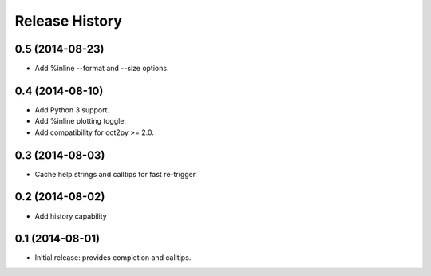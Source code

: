 .. :changelog:

Release History
---------------

0.5 (2014-08-23)
++++++++++++++++
- Add %inline --format and --size options.


0.4 (2014-08-10)
++++++++++++++++
- Add Python 3 support.
- Add %inline plotting toggle.
- Add compatibility for oct2py >= 2.0.


0.3 (2014-08-03)
+++++++++++++++++
- Cache help strings and calltips for fast re-trigger.


0.2 (2014-08-02)
+++++++++++++++++
- Add history capability


0.1 (2014-08-01)
++++++++++++++++++
- Initial release: provides completion and calltips.
